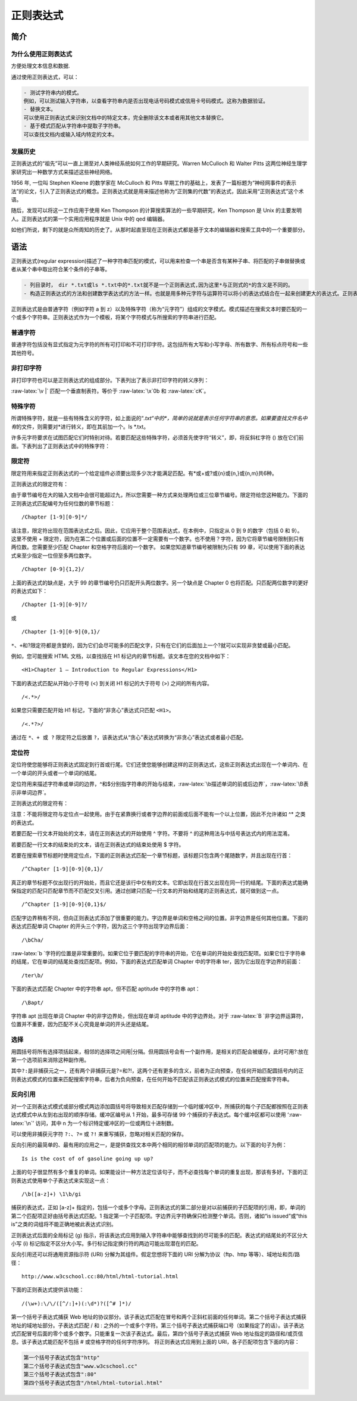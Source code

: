 正则表达式
==========

简介
----

为什么使用正则表达式
~~~~~~~~~~~~~~~~~~~~

方便处理文本信息和数据.

通过使用正则表达式，可以：

.. code:: shell

    - 测试字符串内的模式。
    例如，可以测试输入字符串，以查看字符串内是否出现电话号码模式或信用卡号码模式。这称为数据验证。
    - 替换文本。
    可以使用正则表达式来识别文档中的特定文本，完全删除该文本或者用其他文本替换它。
    - 基于模式匹配从字符串中提取子字符串。
    可以查找文档内或输入域内特定的文本。

发展历史
~~~~~~~~

正则表达式的“祖先”可以一直上溯至对人类神经系统如何工作的早期研究。Warren
McCulloch 和 Walter Pitts
这两位神经生理学家研究出一种数学方式来描述这些神经网络。

1956 年, 一位叫 Stephen Kleene 的数学家在 McCulloch 和 Pitts
早期工作的基础上，发表了一篇标题为“神经网事件的表示法”的论文，引入了正则表达式的概念。正则表达式就是用来描述他称为“正则集的代数”的表达式，因此采用“正则表达式”这个术语。

随后，发现可以将这一工作应用于使用 Ken Thompson
的计算搜索算法的一些早期研究，Ken Thompson 是 Unix
的主要发明人。正则表达式的第一个实用应用程序就是 Unix 中的 qed 编辑器。

如他们所说，剩下的就是众所周知的历史了。从那时起直至现在正则表达式都是基于文本的编辑器和搜索工具中的一个重要部分。

语法
----

正则表达式(regular
expression)描述了一种字符串匹配的模式，可以用来检查一个串是否含有某种子串、将匹配的子串做替换或者从某个串中取出符合某个条件的子串等。

.. code:: shell

    - 列目录时，　dir *.txt或ls *.txt中的*.txt就不是一个正则表达式,因为这里*与正则式的*的含义是不同的。
    - 构造正则表达式的方法和创建数学表达式的方法一样。也就是用多种元字符与运算符可以将小的表达式结合在一起来创建更大的表达式。正则表达式的组件可以是单个的字符、字符集合、字符范围、字符间的选择或者所有这些组件的任意组合。

正则表达式是由普通字符（例如字符 a 到
z）以及特殊字符（称为“元字符”）组成的文字模式。模式描述在搜索文本时要匹配的一个或多个字符串。正则表达式作为一个模板，将某个字符模式与所搜索的字符串进行匹配。

普通字符
~~~~~~~~

普通字符包括没有显式指定为元字符的所有可打印和不可打印字符。这包括所有大写和小写字母、所有数字、所有标点符号和一些其他符号。

非打印字符
~~~~~~~~~~

非打印字符也可以是正则表达式的组成部分。下表列出了表示非打印字符的转义序列：

+-----------------------------------+-----------------------------------+
| 字符                              | 描述                              |
+===================================+===================================+
| :raw-latex:`\cx`                  | 匹配由x指明的控制字符。例如，     |
|                                   | :raw-latex:`\cM `匹配一个         |
|                                   | Control-M 或回车符。x 的值必须为  |
|                                   | A-Z 或 a-z 之一。否则，将 c       |
|                                   | 视为一个原义的 ‘c’ 字符。         |
+-----------------------------------+-----------------------------------+
| :raw-latex:`\f`                   | 匹配一个换页符。等价于            |
|                                   | :raw-latex:`\x`0c 和              |
|                                   | :raw-latex:`\cL`。                |
+-----------------------------------+-----------------------------------+
| :raw-latex:`\n`                   | 匹配一个换行符。等价于            |
|                                   | :raw-latex:`\x`0a 和              |
|                                   | :raw-latex:`\cJ`。                |
+-----------------------------------+-----------------------------------+
| :raw-latex:`\r`                   | 匹配一个回车符。等价于            |
|                                   | :raw-latex:`\x`0d 和              |
|                                   | :raw-latex:`\cM`。                |
+-----------------------------------+-----------------------------------+
| :raw-latex:`\s`                   | 匹配任何空白字符，包括空格、制表符、换页符等等。等价于 |
|                                   |                                   |
|                                   | [                                 |
|                                   | :raw-latex:`\f`:raw-latex:`\n`:ra |
|                                   | w-latex:`\r`:raw-latex:`\t`:raw-l |
|                                   | atex:`\v]`。                      |
+-----------------------------------+-----------------------------------+
| :raw-latex:`\S`                   | 匹配任何非空白字符。等价于 [^     |
|                                   | :raw-latex:`\f`:raw-latex:`\n`:ra |
|                                   | w-latex:`\r`:raw-latex:`\t`:raw-l |
|                                   | atex:`\v]`。                      |
+-----------------------------------+-----------------------------------+
| :raw-latex:`\t`                   | 匹配一个制表符。等价于            |
|                                   | :raw-latex:`\x`09 和              |
|                                   | :raw-latex:`\cI`。                |
+-----------------------------------+-----------------------------------+

:raw-latex:`\v |` 匹配一个垂直制表符。等价于 :raw-latex:`\x`0b 和
:raw-latex:`\cK`。

特殊字符
~~~~~~~~

所谓特殊字符，就是一些有特殊含义的字符，如上面说的“*.txt“中的\ *，简单的说就是表示任何字符串的意思。如果要查找文件名中有*\ 的文件，则需要对*进行转义，即在其前加一个。ls
\*.txt。

许多元字符要求在试图匹配它们时特别对待。若要匹配这些特殊字符，必须首先使字符“转义”，即，将反斜杠字符
() 放在它们前面。下表列出了正则表达式中的特殊字符：

+--------------------------------------------+--------------------------+
| 特别字符                                   | 描述                     |
+============================================+==========================+
| $                                          | 匹配输入字符串的结尾位置。如果设置了 |
|                                            |                          |
|                                            | ``RegExp`` 对象的        |
|                                            | ``Multiline`` 属性，则   |
|                                            | ``$`` 也匹配 ``'\n'`` 或 |
|                                            | ``'\r'``\ 。要匹配 ``$`` |
|                                            | 字符本身，请使用         |
|                                            | ``\$``\ 。               |
+--------------------------------------------+--------------------------+
| ( )                                        | 标记一个子表达式的开始和结束位置。子表达式可以获 |
|                                            | 取供以后使用。要匹配这些字符，请使用 |
|                                            |                          |
|                                            | ``\(`` 和 ``\)``\ 。     |
+--------------------------------------------+--------------------------+
| ``*``                                      | 匹配前面的子表达式零次或多次。要匹配 |
|                                            |                          |
|                                            | ``*`` 字符，请使用       |
|                                            | ``\*``\ 。               |
+--------------------------------------------+--------------------------+
| ``+``                                      | 匹配前面的子表达式一次或多次。要匹配 |
|                                            |                          |
|                                            | ``+`` 字符，请使用       |
|                                            | ``\+``\ 。               |
+--------------------------------------------+--------------------------+
| .                                          | 匹配除换行符 ``\n``      |
|                                            | 之外的任何单字符。要匹配 |
|                                            | ``.``\ ，请使用          |
|                                            | ``\``\ 。                |
+--------------------------------------------+--------------------------+
| [                                          | 标记一个中括号表达式的开始。要匹配 |
|                                            |                          |
|                                            | ``[``\ ，请使用          |
|                                            | ``\[``\ 。               |
+--------------------------------------------+--------------------------+
| ?                                          | 匹配前面的子表达式零次或一次，或指明一个非贪婪限 |
|                                            | 定符。要匹配             |
|                                            | ``?`` 字符，请使用       |
|                                            | ``\?``\ 。               |
+--------------------------------------------+--------------------------+
| \\                                         | 将下一个字符标记为或特殊字符、或原义字符、或向后 |
|                                            | 引用、或八进制转义符。例如， |
|                                            |                          |
|                                            | ‘n’ 匹配字符             |
|                                            | ‘n’。\ ``'\n'``          |
|                                            | 匹配换行符。序列         |
|                                            | ``'\\'`` 匹配            |
|                                            | ``"\"``\ ，而 ``'\('``   |
|                                            | 则匹配 ``"("``\ 。       |
+--------------------------------------------+--------------------------+
| ^                                          | 匹配输入字符串的开始位置，除非在方括号表达式中使 |
|                                            | 用，此时它表示不接受该字符集合。要匹配 |
|                                            |                          |
|                                            | ``^`` 字符本身，请使用   |
|                                            | ``\^``\ 。               |
+--------------------------------------------+--------------------------+
| {                                          | 标记限定符表达式的开始。要匹配 |
|                                            |                          |
|                                            | ``{``\ ，请使用          |
|                                            | ``\{``\ 。               |
+--------------------------------------------+--------------------------+
| ``|``                                      | 指明两项之间的一个选择。要匹配 |
|                                            |                          |
|                                            | ``|``\ ，请使用          |
|                                            | ``\|``\ 。               |
+--------------------------------------------+--------------------------+

限定符
~~~~~~

限定符用来指定正则表达式的一个给定组件必须要出现多少次才能满足匹配。有*或+或?或{n}或{n,}或{n,m}共6种。

正则表达式的限定符有：

+-----------------------------------+-----------------------------------+
| 字符                              | 描述                              |
+===================================+===================================+
| ``*``                             | 匹配前面的子表达式零次或多次。例如，zo\* |
|                                   |                                   |
|                                   | 能匹配 “z” 以及 “zoo”。\ ``*``    |
|                                   | 等价于{0,}。                      |
+-----------------------------------+-----------------------------------+
| ``+``                             | 匹配前面的子表达式一次或多次。例如，‘zo+’ |
|                                   |                                   |
|                                   | 能匹配 “zo” 以及                  |
|                                   | ``"zoo"``\ ，但不能匹配 “z”。+    |
|                                   | 等价于 {1,}。                     |
+-----------------------------------+-----------------------------------+
| ?                                 | 匹配前面的子表达式零次或一次。例如，“do(es)?” |
|                                   |                                   |
|                                   | 可以匹配 “do” 或 “does” 中的“do”  |
|                                   | 。? 等价于 {0,1}。                |
+-----------------------------------+-----------------------------------+
| {n}                               | n 是一个非负整数。匹配确定的 n    |
|                                   | 次。例如，‘o{2}’ 不能匹配 “Bob”   |
|                                   | 中的 ‘o’，但是能匹配 “food”       |
|                                   | 中的两个 o。                      |
+-----------------------------------+-----------------------------------+
| {n,}                              | n 是一个非负整数。至少匹配n       |
|                                   | 次。例如，‘o{2,}’ 不能匹配 “Bob”  |
|                                   | 中的 ‘o’，但能匹配 “foooood”      |
|                                   | 中的所有 o。‘o{1,}’ 等价于        |
|                                   | ‘o+’。‘o{0,}’ 则等价于 ’o*’。     |
+-----------------------------------+-----------------------------------+
| {n,m}                             | m 和 n 均为非负整数，其中n <=     |
|                                   | m。最少匹配 n 次且最多匹配 m      |
|                                   | 次。例如，“o{1,3}” 将匹配         |
|                                   | “fooooood” 中的前三个 o。‘o{0,1}’ |
|                                   | 等价于                            |
|                                   | ‘o?’。请注意在逗号和两个数之间不能有空格。 |
+-----------------------------------+-----------------------------------+

由于章节编号在大的输入文档中会很可能超过九，所以您需要一种方式来处理两位或三位章节编号。限定符给您这种能力。下面的正则表达式匹配编号为任何位数的章节标题：

::

    /Chapter [1-9][0-9]*/

请注意，限定符出现在范围表达式之后。因此，它应用于整个范围表达式，在本例中，只指定从
0 到 9 的数字（包括 0 和 9）。 这里不使用 +
限定符，因为在第二个位置或后面的位置不一定需要有一个数字。也不使用？字符，因为它将章节编号限制到只有两位数。您需要至少匹配
Chapter 和空格字符后面的一个数字。 如果您知道章节编号被限制为只有 99
章，可以使用下面的表达式来至少指定一位但至多两位数字。

::

    /Chapter [0-9]{1,2}/

上面的表达式的缺点是，大于 99
的章节编号仍只匹配开头两位数字。另一个缺点是 Chapter 0
也将匹配。只匹配两位数字的更好的表达式如下：

::

    /Chapter [1-9][0-9]?/

或

::

    /Chapter [1-9][0-9]{0,1}/

``*、+``\ 和?限定符都是贪婪的，因为它们会尽可能多的匹配文字，只有在它们的后面加上一个?就可以实现非贪婪或最小匹配。

例如，您可能搜索 HTML 文档，以查找括在 H1
标记内的章节标题。该文本在您的文档中如下：

::

    <H1>Chapter 1 – Introduction to Regular Expressions</H1>

下面的表达式匹配从开始小于符号 (<) 到关闭 H1 标记的大于符号 (>)
之间的所有内容。

::

    /<.*>/

如果您只需要匹配开始 H1 标记，下面的“非贪心”表达式只匹配 ``<H1>``\ 。

::

    /<.*?>/

通过在 ``*、+ 或 ?`` 限定符之后放置
``?``\ ，该表达式从“贪心”表达式转换为“非贪心”表达式或者最小匹配。

定位符
~~~~~~

定位符使您能够将正则表达式固定到行首或行尾。它们还使您能够创建这样的正则表达式，这些正则表达式出现在一个单词内、在一个单词的开头或者一个单词的结尾。

定位符用来描述字符串或单词的边界，^和$分别指字符串的开始与结束，:raw-latex:`\b描述单词的前或后边界`，:raw-latex:`\B表示非单词边界`。

正则表达式的限定符有：

+-----------------------------------+-----------------------------------+
| 字符                              | 描述                              |
+===================================+===================================+
| ^                                 | 匹配输入字符串开始的位置。如果设置了 |
|                                   |                                   |
|                                   | RegExp 对象的 Multiline 属性，^   |
|                                   | 还会与 :raw-latex:`\n `或         |
|                                   | :raw-latex:`\r `之后的位置匹配。  |
+-----------------------------------+-----------------------------------+
| $                                 | 匹配输入字符串结尾的位置。如果设置了 |
|                                   |                                   |
|                                   | RegExp 对象的 Multiline 属性，$   |
|                                   | 还会与 :raw-latex:`\n `或         |
|                                   | :raw-latex:`\r `之前的位置匹配。  |
+-----------------------------------+-----------------------------------+
| :raw-latex:`\b`                   | 匹配一个字边界，即字与空格间的位置。 |
+-----------------------------------+-----------------------------------+
| :raw-latex:`\B`                   | 非字边界匹配。                    |
+-----------------------------------+-----------------------------------+

注意：不能将限定符与定位点一起使用。由于在紧靠换行或者字边界的前面或后面不能有一个以上位置，因此不允许诸如
^\* 之类的表达式。

若要匹配一行文本开始处的文本，请在正则表达式的开始使用 ^ 字符。不要将 ^
的这种用法与中括号表达式内的用法混淆。

若要匹配一行文本的结束处的文本，请在正则表达式的结束处使用 $ 字符。

若要在搜索章节标题时使用定位点，下面的正则表达式匹配一个章节标题，该标题只包含两个尾随数字，并且出现在行首：

::

    /^Chapter [1-9][0-9]{0,1}/

真正的章节标题不仅出现行的开始处，而且它还是该行中仅有的文本。它即出现在行首又出现在同一行的结尾。下面的表达式能确保指定的匹配只匹配章节而不匹配交叉引用。通过创建只匹配一行文本的开始和结尾的正则表达式，就可做到这一点。

::

    /^Chapter [1-9][0-9]{0,1}$/

匹配字边界稍有不同，但向正则表达式添加了很重要的能力。字边界是单词和空格之间的位置。非字边界是任何其他位置。下面的表达式匹配单词
Chapter 的开头三个字符，因为这三个字符出现字边界后面：

::

    /\bCha/

:raw-latex:`\b `字符的位置是非常重要的。如果它位于要匹配的字符串的开始，它在单词的开始处查找匹配项。如果它位于字符串的结尾，它在单词的结尾处查找匹配项。例如，下面的表达式匹配单词
Chapter 中的字符串 ter，因为它出现在字边界的前面：

::

    /ter\b/

下面的表达式匹配 Chapter 中的字符串 apt，但不匹配 aptitude 中的字符串
apt：

::

    /\Bapt/

字符串 apt 出现在单词 Chapter 中的非字边界处，但出现在单词 aptitude
中的字边界处。对于
:raw-latex:`\B `非字边界运算符，位置并不重要，因为匹配不关心究竟是单词的开头还是结尾。

选择
~~~~

用圆括号将所有选择项括起来，相邻的选择项之间用|分隔。但用圆括号会有一个副作用，是相关的匹配会被缓存，此时可用?:放在第一个选项前来消除这种副作用。

其中\ ``?:``\ 是非捕获元之一，还有两个非捕获元是?=和?!，这两个还有更多的含义，前者为正向预查，在任何开始匹配圆括号内的正则表达式模式的位置来匹配搜索字符串，后者为负向预查，在任何开始不匹配该正则表达式模式的位置来匹配搜索字符串。

反向引用
~~~~~~~~

对一个正则表达式模式或部分模式两边添加圆括号将导致相关匹配存储到一个临时缓冲区中，所捕获的每个子匹配都按照在正则表达式模式中从左到右出现的顺序存储。缓冲区编号从
1 开始，最多可存储 99 个捕获的子表达式。每个缓冲区都可以使用
‘:raw-latex:`\n`’ 访问，其中 n
为一个标识特定缓冲区的一位或两位十进制数。

可以使用非捕获元字符 ``?:``\ 、\ ``?=`` 或 ``?!``
来重写捕获，忽略对相关匹配的保存。

反向引用的最简单的、最有用的应用之一，是提供查找文本中两个相同的相邻单词的匹配项的能力。以下面的句子为例：

::

    Is is the cost of of gasoline going up up?

上面的句子很显然有多个重复的单词。如果能设计一种方法定位该句子，而不必查找每个单词的重复出现，那该有多好。下面的正则表达式使用单个子表达式来实现这一点：

::

    /\b([a-z]+) \1\b/gi

捕获的表达式，正如 [a-z]+
指定的，包括一个或多个字母。正则表达式的第二部分是对以前捕获的子匹配项的引用，即，单词的第二个匹配项正好由括号表达式匹配。\1
指定第一个子匹配项。字边界元字符确保只检测整个单词。否则，诸如“is
issued”或“this is”之类的词组将不能正确地被此表达式识别。

正则表达式后面的全局标记 (g)
指示，将该表达式应用到输入字符串中能够查找到的尽可能多的匹配。表达式的结尾处的不区分大小写
(i) 标记指定不区分大小写。多行标记指定换行符的两边可能出现潜在的匹配。

反向引用还可以将通用资源指示符 (URI) 分解为其组件。假定您想将下面的 URI
分解为协议（ftp、http 等等）、域地址和页/路径：

::

    http://www.w3cschool.cc:80/html/html-tutorial.html

下面的正则表达式提供该功能：

::

    /(\w+):\/\/([^/:]+)(:\d*)?([^# ]*)/

第一个括号子表达式捕获 Web
地址的协议部分。该子表达式匹配在冒号和两个正斜杠前面的任何单词。第二个括号子表达式捕获地址的域地址部分。子表达式匹配
/ 和 :
之外的一个或多个字符。第三个括号子表达式捕获端口号（如果指定了的话）。该子表达式匹配冒号后面的零个或多个数字。只能重复一次该子表达式。最后，第四个括号子表达式捕获
Web 地址指定的路径和/或页信息。该子表达式能匹配不包括 #
或空格字符的任何字符序列。 将正则表达式应用到上面的
URI，各子匹配项包含下面的内容：

.. code:: shell

        第一个括号子表达式包含"http"
        第二个括号子表达式包含"www.w3cschool.cc"
        第三个括号子表达式包含":80"
        第四个括号子表达式包含"/html/html-tutorial.html"
